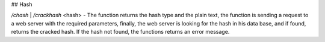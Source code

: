 ## Hash

`/chash` | `/crackhash` <hash> - The function returns the hash type and the plain text, the function is sending a request to a web server with the required parameters, finally, the web server is looking for the hash in his data base, and if found, returns the cracked hash. If the hash not found, the functions returns an error message.

